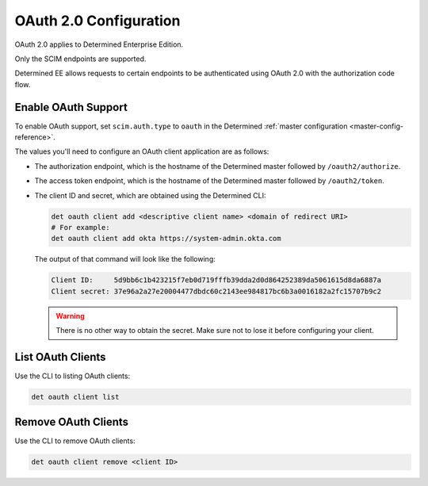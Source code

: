 .. _oauth:

################################
 OAuth 2.0 Configuration
################################

OAuth 2.0 applies to Determined Enterprise Edition.

Only the SCIM endpoints are supported.

Determined EE allows requests to certain endpoints to be authenticated using OAuth 2.0 with the
authorization code flow.

********************
Enable OAuth Support
********************

To enable OAuth support, set ``scim.auth.type`` to ``oauth`` in the Determined :ref:`master
configuration <master-config-reference>`.

The values you'll need to configure an OAuth client application are as follows:

-  The authorization endpoint, which is the hostname of the Determined master followed by
   ``/oauth2/authorize``.

-  The access token endpoint, which is the hostname of the Determined master followed by
   ``/oauth2/token``.

-  The client ID and secret, which are obtained using the Determined CLI:

   .. code::

      det oauth client add <descriptive client name> <domain of redirect URI>
      # For example:
      det oauth client add okta https://system-admin.okta.com

   The output of that command will look like the following:

   .. code::

      Client ID:     5d9bb6c1b423215f7eb0d719fffb39dda2d0d864252389da5061615d8da6887a
      Client secret: 37e96a2a27e20004477dbdc60c2143ee984817bc6b3a0016182a2fc15707b9c2

   .. warning::

      There is no other way to obtain the secret. Make sure not to lose it before configuring your
      client.

******************
List OAuth Clients
******************

Use the CLI to listing OAuth clients:

.. code::

   det oauth client list

********************
Remove OAuth Clients
********************

Use the CLI to remove OAuth clients:

.. code::

   det oauth client remove <client ID>
